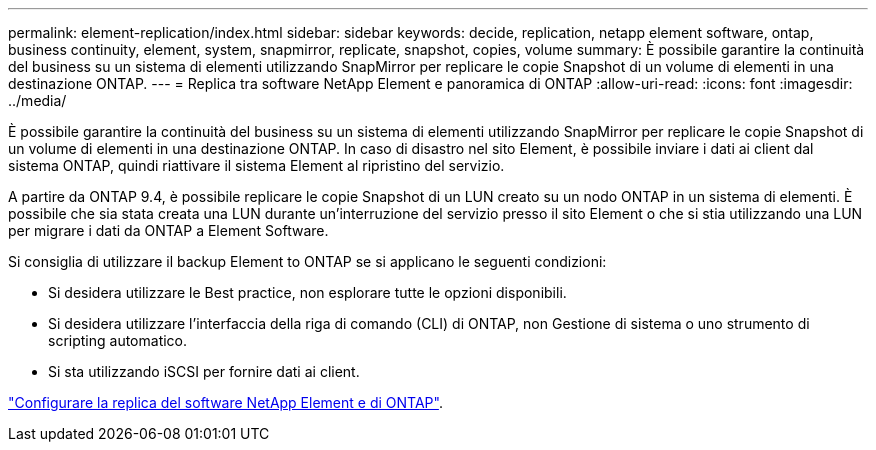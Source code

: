 ---
permalink: element-replication/index.html 
sidebar: sidebar 
keywords: decide, replication, netapp element software, ontap, business continuity, element, system, snapmirror, replicate, snapshot, copies, volume 
summary: È possibile garantire la continuità del business su un sistema di elementi utilizzando SnapMirror per replicare le copie Snapshot di un volume di elementi in una destinazione ONTAP. 
---
= Replica tra software NetApp Element e panoramica di ONTAP
:allow-uri-read: 
:icons: font
:imagesdir: ../media/


[role="lead"]
È possibile garantire la continuità del business su un sistema di elementi utilizzando SnapMirror per replicare le copie Snapshot di un volume di elementi in una destinazione ONTAP. In caso di disastro nel sito Element, è possibile inviare i dati ai client dal sistema ONTAP, quindi riattivare il sistema Element al ripristino del servizio.

A partire da ONTAP 9.4, è possibile replicare le copie Snapshot di un LUN creato su un nodo ONTAP in un sistema di elementi. È possibile che sia stata creata una LUN durante un'interruzione del servizio presso il sito Element o che si stia utilizzando una LUN per migrare i dati da ONTAP a Element Software.

Si consiglia di utilizzare il backup Element to ONTAP se si applicano le seguenti condizioni:

* Si desidera utilizzare le Best practice, non esplorare tutte le opzioni disponibili.
* Si desidera utilizzare l'interfaccia della riga di comando (CLI) di ONTAP, non Gestione di sistema o uno strumento di scripting automatico.
* Si sta utilizzando iSCSI per fornire dati ai client.


link:https://docs.netapp.com/us-en/element-software/storage/element-replication-index.html["Configurare la replica del software NetApp Element e di ONTAP"^].
